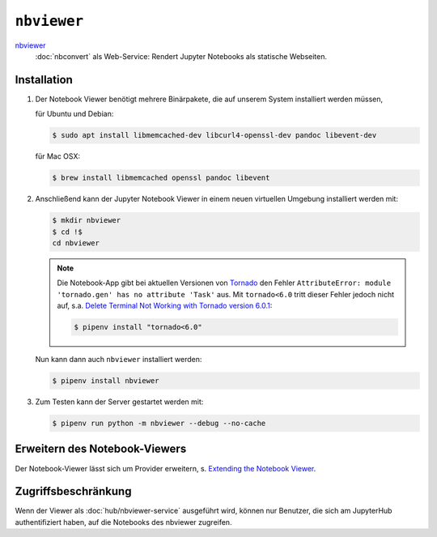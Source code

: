 ``nbviewer``
============

`nbviewer <https://github.com/jupyter/nbviewer>`_
    :doc:`nbconvert` als Web-Service: Rendert Jupyter Notebooks als statische
    Webseiten.

Installation
------------

#. Der Notebook Viewer benötigt mehrere Binärpakete, die auf unserem System
   installiert werden müssen,

   für Ubuntu und Debian:

   .. code-block:: console

    $ sudo apt install libmemcached-dev libcurl4-openssl-dev pandoc libevent-dev

   für Mac OSX:

   .. code-block:: console

    $ brew install libmemcached openssl pandoc libevent

#. Anschließend kann der Jupyter Notebook Viewer in einem neuen virtuellen
   Umgebung installiert werden mit:

   .. code-block:: console

    $ mkdir nbviewer
    $ cd !$
    cd nbviewer

   .. note::
        Die Notebook-App gibt bei aktuellen Versionen von `Tornado
        <https://www.tornadoweb.org/en/stable/>`_ den Fehler ``AttributeError:
        module 'tornado.gen' has no attribute 'Task'`` aus. Mit ``tornado<6.0``
        tritt dieser Fehler jedoch nicht auf, s.a. `Delete Terminal Not Working
        with Tornado version 6.0.1
        <https://github.com/jupyter/terminado/issues/62>`_:

        .. code-block:: console

            $ pipenv install "tornado<6.0"

   Nun kann dann auch ``nbviewer`` installiert werden:

   .. code-block:: console

    $ pipenv install nbviewer

#. Zum Testen kann der Server gestartet werden mit:

   .. code-block:: console

    $ pipenv run python -m nbviewer --debug --no-cache

Erweitern des Notebook-Viewers
------------------------------

Der Notebook-Viewer lässt sich um Provider erweitern, s.
`Extending the Notebook Viewer
<https://github.com/jupyter/nbviewer#extending-the-notebook-viewer>`_.


Zugriffsbeschränkung
--------------------

Wenn der Viewer als :doc:`hub/nbviewer-service` ausgeführt wird, können nur Benutzer, die
sich am JupyterHub authentifiziert haben, auf die Notebooks des nbviewer
zugreifen.

